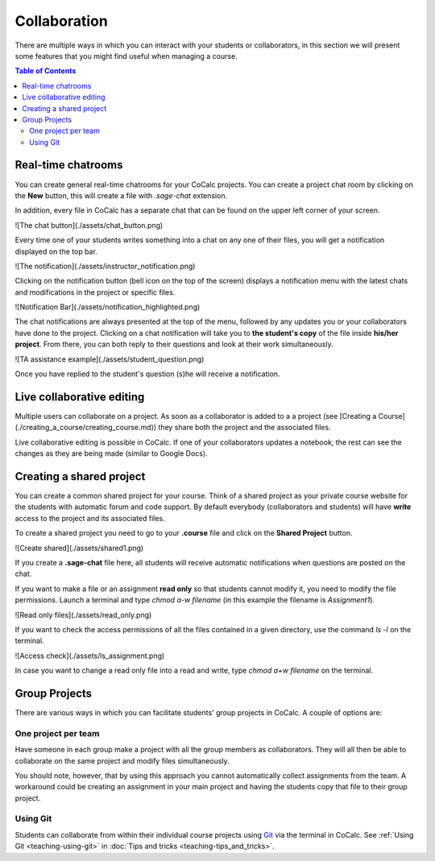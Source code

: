 =========================================================
Collaboration
=========================================================

There are multiple ways in which you can interact with your students or collaborators, in this section we will present some features that you might find useful when managing a course.


.. contents:: Table of Contents
   :depth: 2

Real-time chatrooms
=========================================================

You can create general real-time chatrooms for your CoCalc projects.
You can create a project chat room by clicking on the **New** button, this will create a file with `.sage-chat` extension.

In addition, every file in CoCalc has a separate chat that can be found on the upper left corner of your screen.

![The chat button](./assets/chat_button.png)

Every time one of your students writes something into a chat on any one of their files,
you will get a notification displayed on the top bar.

![The notification](./assets/instructor_notification.png)

Clicking on the notification button (bell icon on the top of the screen) displays a notification menu with the latest chats and modifications in the project or specific files.

![Notification Bar](./assets/notification_highlighted.png)

The chat notifications are always presented at the top of the menu, followed by any updates you or your collaborators have done to the project. Clicking on a chat notification will take you to **the student's copy** of the file inside **his/her project**.
From there, you can both reply to their questions and look at their work simultaneously.

![TA assistance example](./assets/student_question.png)

Once you have replied to the student's question (s)he will receive a notification.

Live collaborative editing
===================================

Multiple users can collaborate on a project.
As soon as a collaborator is added to a a project (see [Creating a Course](./creating_a_course/creating_course.md)) they share both the project and the associated files.

Live collaborative editing is possible in CoCalc.
If one of your collaborators updates a notebook, the rest can see the changes as they are being made (similar to Google Docs).

Creating a shared project
===============================

You can create a common shared project for your course. Think of a shared project as your private course website for the students with automatic forum and code support. By default everybody (collaborators and students) will have **write** access to the project and its associated files.

To create a shared project you need to go to your **.course** file and click on the **Shared Project** button.

![Create shared](./assets/shared1.png)

If you create a **.sage-chat** file here, all students will receive automatic notifications when questions are posted on the chat.

If you want to make a file or an assignment **read only** so that students cannot modify it, you need to modify the file permissions. Launch a terminal and type `chmod a-w filename` (in this example the filename is `Assignment1`).

![Read only files](./assets/read_only.png)

If you want to check the access permissions of all the files contained in a given directory, use the command `ls -l` on the terminal.

![Access check](./assets/ls_assignment.png)

In case you want to change a read only file into a read and write, type `chmod a+w filename` on the terminal.

Group Projects
========================

There are various ways in which you can facilitate students' group projects in CoCalc.
A couple of options are:

One project per team
-------------------------------

Have someone in each group make a project with all the group members as collaborators.
They will all then be able to collaborate on the same project and modify files simultaneously.

You should note, however, that by using this approach you cannot automatically collect assignments from the team. A workaround could be creating an assignment in your main project and having the students copy that file to their group project.

Using Git
-----------------------------

Students can collaborate from within their individual course projects using Git_ via the terminal in CoCalc.
See :ref:`Using Git <teaching-using-git>` in
:doc:`Tips and tricks <teaching-tips_and_tricks>`.

.. _Git: https://www.git-scm.org


